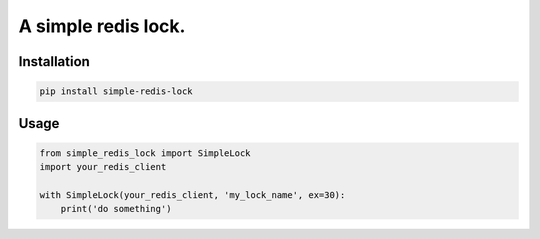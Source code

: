 A simple redis lock.
=========================

Installation
---------------

.. code-block:: sh

    pip install simple-redis-lock


Usage
-------

.. code-block:: py

    from simple_redis_lock import SimpleLock
    import your_redis_client

    with SimpleLock(your_redis_client, 'my_lock_name', ex=30):
        print('do something')
